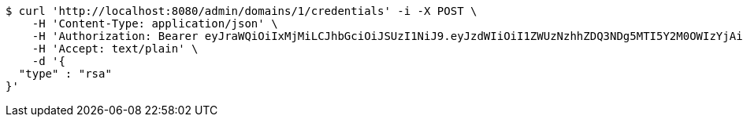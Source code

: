 [source,bash]
----
$ curl 'http://localhost:8080/admin/domains/1/credentials' -i -X POST \
    -H 'Content-Type: application/json' \
    -H 'Authorization: Bearer eyJraWQiOiIxMjMiLCJhbGciOiJSUzI1NiJ9.eyJzdWIiOiI1ZWUzNzhhZDQ3NDg5MTI5Y2M0OWIzYjAiLCJyb2xlcyI6W10sImlzcyI6Im1tYWR1LmNvbSIsImdyb3VwcyI6WyJ0ZXN0Iiwic2FtcGxlIl0sImF1dGhvcml0aWVzIjpbXSwiY2xpZW50X2lkIjoiMjJlNjViNzItOTIzNC00MjgxLTlkNzMtMzIzMDA4OWQ0OWE3IiwiZG9tYWluX2lkIjoiMCIsImF1ZCI6InRlc3QiLCJuYmYiOjE1OTQ0NDcwOTksInVzZXJfaWQiOiIxMTExMTExMTEiLCJzY29wZSI6ImEuMS5jcmVkZW50aWFsLmNyZWF0ZSIsImV4cCI6MTU5NDQ0NzEwNCwiaWF0IjoxNTk0NDQ3MDk5LCJqdGkiOiJmNWJmNzVhNi0wNGEwLTQyZjctYTFlMC01ODNlMjljZGU4NmMifQ.hA6Gy_9CxwwoMchRYsibpoOCpuk-6qvn5G8XpalDsUeI8wDurTMDh2eJaXOPZvAqkv5PDiUPQc7nwGi7pv5P47nF6O1bXUUgw87Gw5-Urer36jcAWCB45CYVhYhwkn_G_1OFe3H20sGL604yO55Bv1JtuzKu2SXMeo0iqEdALpweUsQc-WF-gR22tKo5-40-7t-wo98v-ZiCZOx6qW3_IaTupPBdMDCfXfwXLKZX_U0fhJJ0LeSdS_3-dwP3BnuQblGnwccDlPgEs-jMobHVidO6o7nKg6fCP-tGvLe2naiJJYbUeNpgUwOZWUfjhgAlH2LBLerpNNukNxYSY9pGOw' \
    -H 'Accept: text/plain' \
    -d '{
  "type" : "rsa"
}'
----